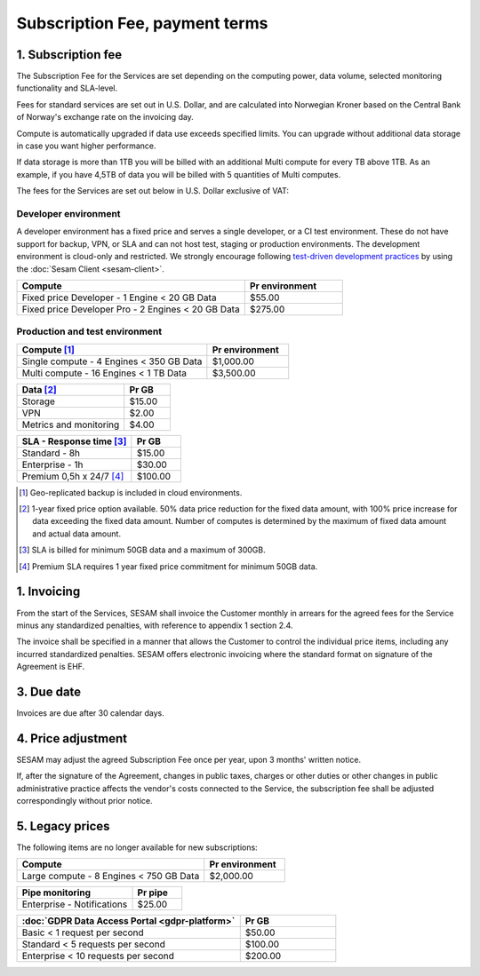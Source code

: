 ===============================
Subscription Fee, payment terms
===============================

1. Subscription fee
===================

The Subscription Fee for the Services are set
depending on the computing power, data volume, selected monitoring
functionality and SLA-level.

Fees for standard services are set out in U.S. Dollar, and are calculated into
Norwegian Kroner based on the Central Bank of Norway's exchange rate on
the invoicing day.

Compute is automatically upgraded if data use exceeds specified limits. You
can upgrade without additional data storage in case you want higher performance.

If data storage is more than 1TB you will be billed with an additional Multi
compute for every TB above 1TB. As an example, if you have 4,5TB of data you
will be billed with 5 quantities of Multi computes.

The fees for the Services are set out below in U.S. Dollar exclusive of VAT:

.. _pricing-developer:

Developer environment
---------------------
A developer environment has a fixed price and serves a single developer, or a CI test environment.
These do not have support for backup, VPN, or SLA and can not host test, staging or production environments. The development environment is cloud-only and restricted.
We strongly encourage following `test-driven development practices <https://en.wikipedia.org/wiki/Test-driven_development>`_
by using the :doc:`Sesam Client <sesam-client>`.

.. list-table::
   :widths: 70 30
   :header-rows: 1

   * - Compute
     - Pr environment
   * - Fixed price Developer - 1 Engine < 20 GB Data
     - $55.00
   * - Fixed price Developer Pro - 2 Engines < 20 GB Data
     - $275.00

.. _pricing-production:

Production and test environment
-------------------------------

.. list-table::
   :widths: 70 30
   :header-rows: 1

   * - Compute [#]_
     - Pr environment
   * - Single compute - 4 Engines < 350 GB Data
     - $1,000.00
   * - Multi compute - 16 Engines < 1 TB Data
     - $3,500.00

.. list-table::
   :widths: 70 30
   :header-rows: 1

   * - Data [#]_
     - Pr GB
   * - Storage
     - $15.00
   * - VPN
     - $2.00
   * - Metrics and monitoring
     - $4.00

.. list-table::
   :widths: 70 30
   :header-rows: 1

   * - SLA - Response time [#]_
     - Pr GB
   * - Standard - 8h
     - $15.00
   * - Enterprise - 1h
     - $30.00
   * - Premium 0,5h x 24/7 [#]_
     - $100.00

.. [#] Geo-replicated backup is included in cloud environments.
.. [#] 1-year fixed price option available. 50% data price reduction for the fixed data amount, with 100% price increase for data exceeding the fixed data amount. Number of computes is determined by the maximum of fixed data amount and actual data amount.
.. [#] SLA is billed for minimum 50GB data and a maximum of 300GB.
.. [#] Premium SLA requires 1 year fixed price commitment for minimum 50GB data.

1. Invoicing
============

From the start of the Services, SESAM shall invoice the Customer monthly
in arrears for the agreed fees for the Service minus any standardized
penalties, with reference to appendix 1 section 2.4.

The invoice shall be specified in a manner that allows the Customer to
control the individual price items, including any incurred standardized
penalties. SESAM offers electronic invoicing where the standard format
on signature of the Agreement is EHF.

3. Due date
===========

Invoices are due after 30 calendar days.

4. Price adjustment
===================

SESAM may adjust the agreed Subscription Fee once
per year, upon 3 months' written notice.

If, after the signature of the Agreement, changes in public taxes,
charges or other duties or other changes in public administrative
practice affects the vendor's costs connected to the Service, the
subscription fee shall be adjusted correspondingly without prior notice.

5. Legacy prices
================

The following items are no longer available for new subscriptions:

.. list-table::
   :widths: 70 30
   :header-rows: 1

   * - Compute
     - Pr environment
   * - Large compute - 8 Engines < 750 GB Data
     - $2,000.00

.. list-table::
   :widths: 70 30
   :header-rows: 1

   * - Pipe monitoring
     - Pr pipe
   * - Enterprise - Notifications
     - $25.00

.. list-table::
   :widths: 70 30
   :header-rows: 1

   * - :doc:`GDPR Data Access Portal <gdpr-platform>`
     - Pr GB
   * - Basic < 1 request per second
     - $50.00
   * - Standard < 5 requests per second
     - $100.00
   * - Enterprise < 10 requests per second
     - $200.00
